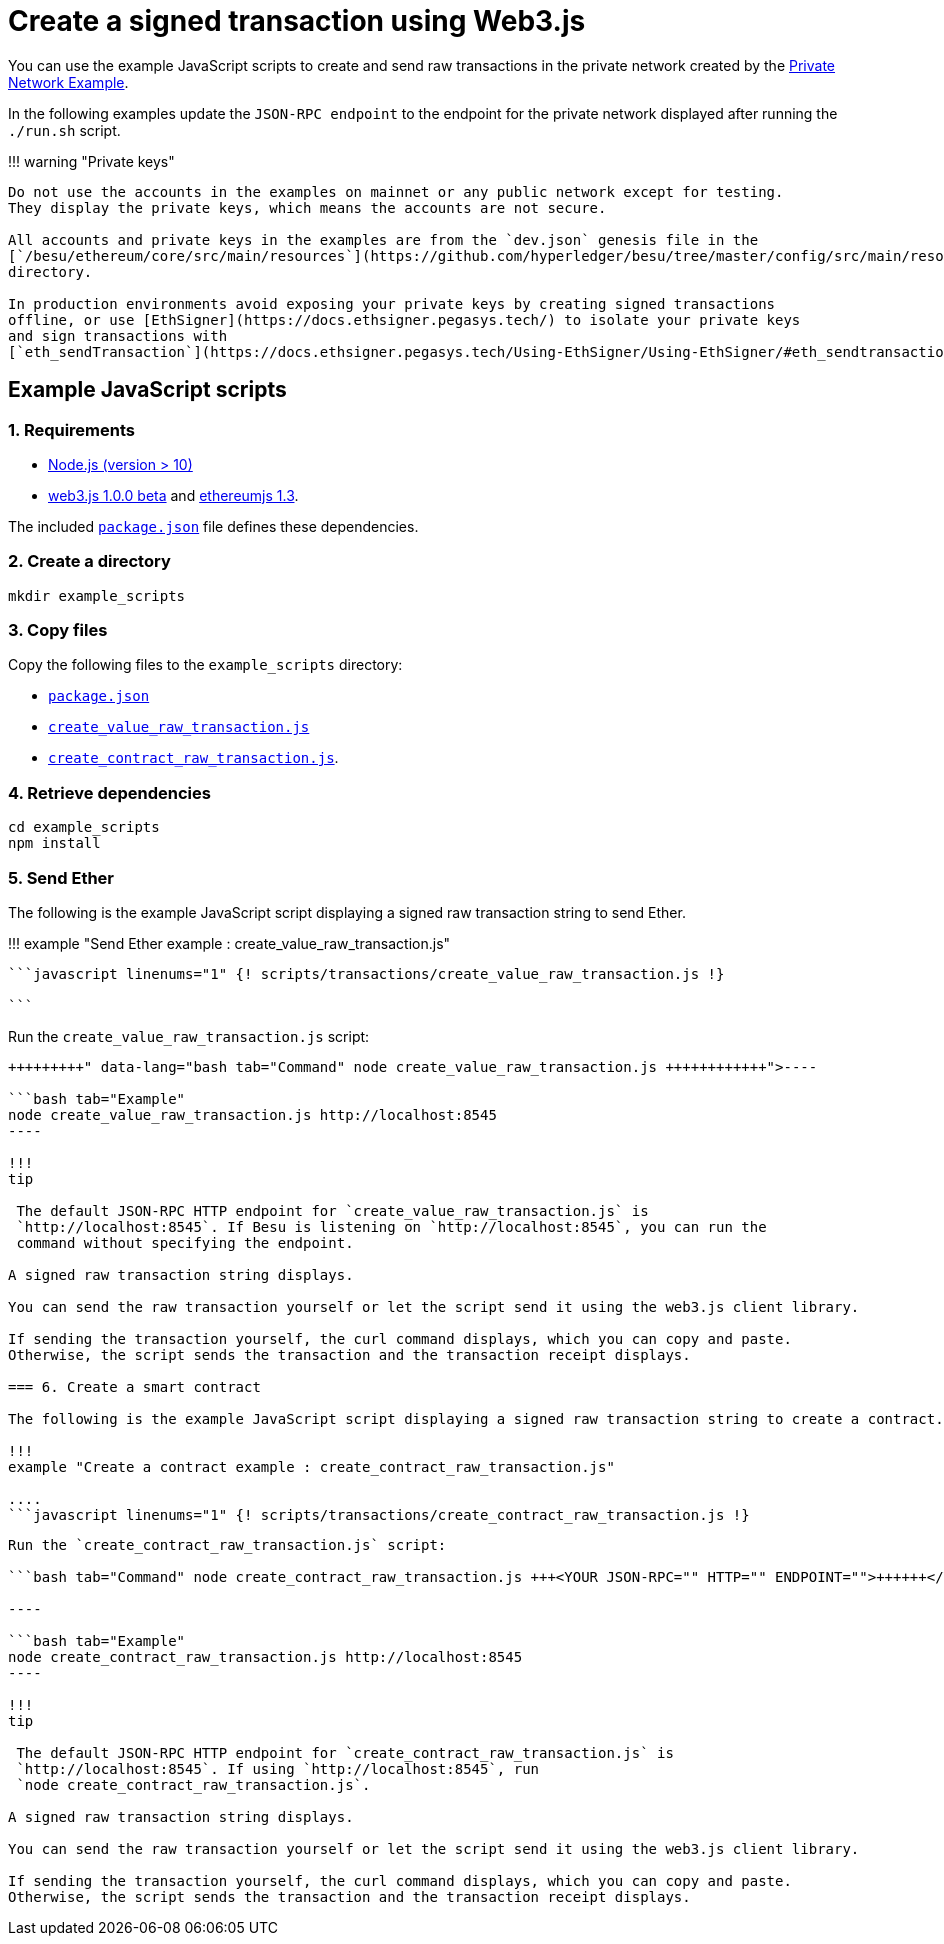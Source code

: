 = Create a signed transaction using Web3.js
:description: Hyperledger Besu client libraries

You can use the example JavaScript scripts to create and send raw transactions in the private network created by the xref:../../Tutorials/Examples/Private-Network-Example.adoc[Private Network Example].

In the following examples update the `JSON-RPC endpoint` to the endpoint for the private network displayed after running the `./run.sh` script.

!!!
warning "Private keys"

....
Do not use the accounts in the examples on mainnet or any public network except for testing.
They display the private keys, which means the accounts are not secure.

All accounts and private keys in the examples are from the `dev.json` genesis file in the
[`/besu/ethereum/core/src/main/resources`](https://github.com/hyperledger/besu/tree/master/config/src/main/resources)
directory.

In production environments avoid exposing your private keys by creating signed transactions
offline, or use [EthSigner](https://docs.ethsigner.pegasys.tech/) to isolate your private keys
and sign transactions with
[`eth_sendTransaction`](https://docs.ethsigner.pegasys.tech/Using-EthSigner/Using-EthSigner/#eth_sendtransaction).
....

== Example JavaScript scripts

=== 1. Requirements

* https://nodejs.org/en/download/[Node.js (version > 10)]
* https://github.com/ethereum/web3.js/[web3.js 1.0.0 beta] and https://github.com/ethereumjs/ethereumjs-tx[ethereumjs 1.3].

The included link:../../scripts/transactions/package.json[`package.json`] file defines these dependencies.

=== 2. Create a directory

[source,bash]
----
mkdir example_scripts
----

=== 3. Copy files

Copy the following files to the `example_scripts` directory:

* link:../../scripts/transactions/package.json[`package.json`]
* link:../../scripts/transactions/create_value_raw_transaction.js[`create_value_raw_transaction.js`]
* link:../../scripts/transactions/create_contract_raw_transaction.js[`create_contract_raw_transaction.js`].

=== 4. Retrieve dependencies

[source,bash]
----
cd example_scripts
npm install
----

=== 5. Send Ether

The following is the example JavaScript script displaying a signed raw transaction string to send Ether.

!!!
example "Send Ether example : create_value_raw_transaction.js"

....
```javascript linenums="1" {! scripts/transactions/create_value_raw_transaction.js !}

```
....

Run the `create_value_raw_transaction.js` script:

```bash tab="Command" node create_value_raw_transaction.js +++<YOUR JSON-RPC="" HTTP="" ENDPOINT="">++++++</YOUR>+++

----

```bash tab="Example"
node create_value_raw_transaction.js http://localhost:8545
----

!!!
tip

 The default JSON-RPC HTTP endpoint for `create_value_raw_transaction.js` is
 `http://localhost:8545`. If Besu is listening on `http://localhost:8545`, you can run the
 command without specifying the endpoint.

A signed raw transaction string displays.

You can send the raw transaction yourself or let the script send it using the web3.js client library.

If sending the transaction yourself, the curl command displays, which you can copy and paste.
Otherwise, the script sends the transaction and the transaction receipt displays.

=== 6. Create a smart contract

The following is the example JavaScript script displaying a signed raw transaction string to create a contract.

!!!
example "Create a contract example : create_contract_raw_transaction.js"

....
```javascript linenums="1" {! scripts/transactions/create_contract_raw_transaction.js !}

```
....

Run the `create_contract_raw_transaction.js` script:

```bash tab="Command" node create_contract_raw_transaction.js +++<YOUR JSON-RPC="" HTTP="" ENDPOINT="">++++++</YOUR>+++

----

```bash tab="Example"
node create_contract_raw_transaction.js http://localhost:8545
----

!!!
tip

 The default JSON-RPC HTTP endpoint for `create_contract_raw_transaction.js` is
 `http://localhost:8545`. If using `http://localhost:8545`, run
 `node create_contract_raw_transaction.js`.

A signed raw transaction string displays.

You can send the raw transaction yourself or let the script send it using the web3.js client library.

If sending the transaction yourself, the curl command displays, which you can copy and paste.
Otherwise, the script sends the transaction and the transaction receipt displays.
